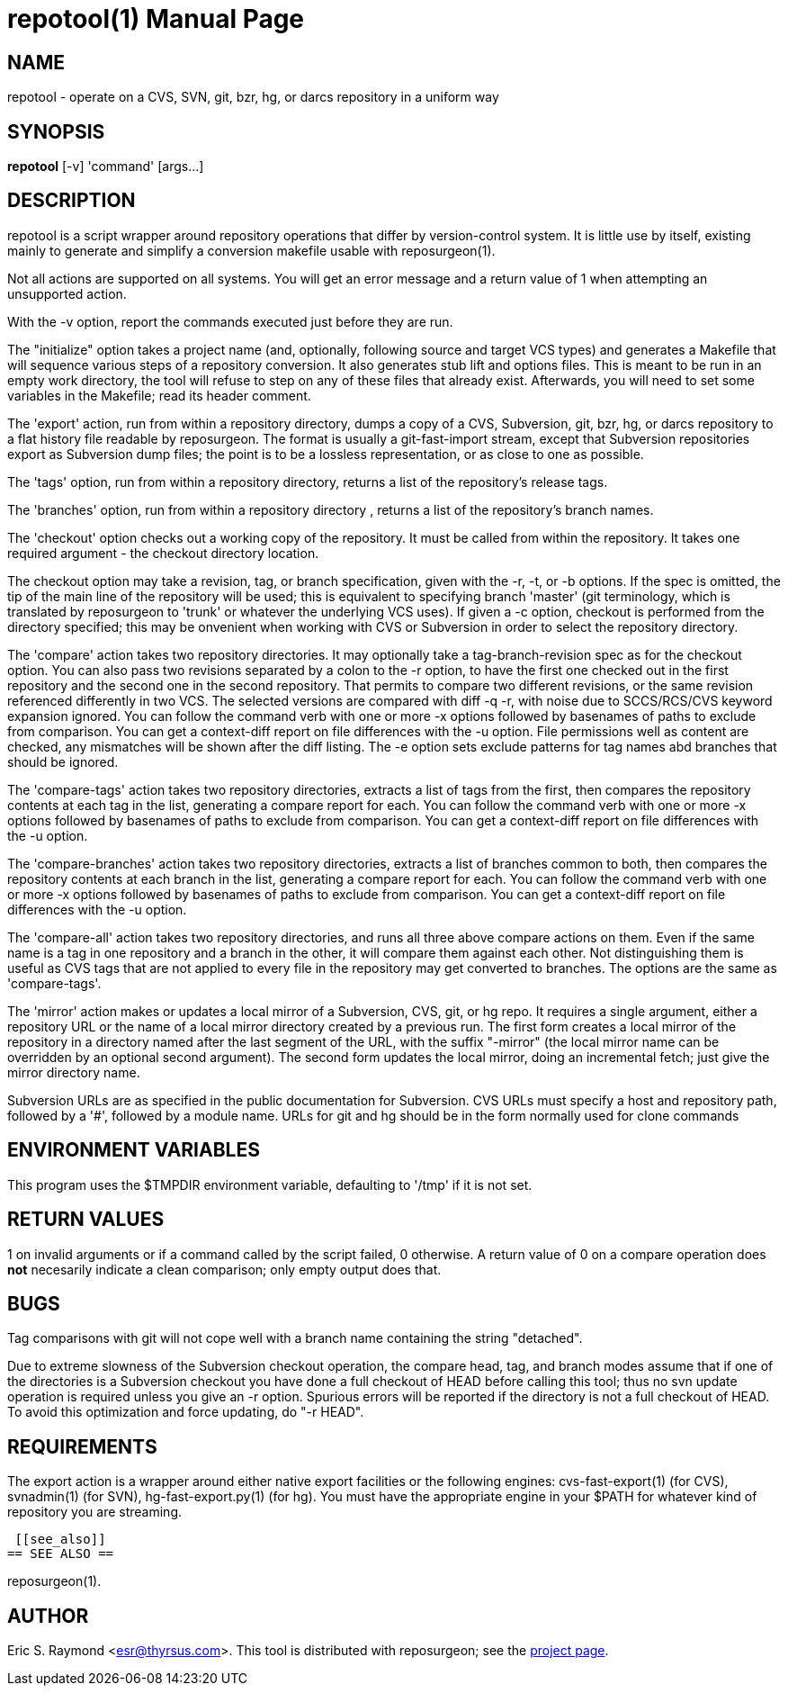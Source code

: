 = repotool(1) =
:doctype: manpage

== NAME ==
repotool - operate on a CVS, SVN, git, bzr, hg, or darcs repository in a uniform way

== SYNOPSIS ==

*repotool* [-v] 'command' [args...]

[[description]]
== DESCRIPTION ==

repotool is a script wrapper around repository operations that differ
by version-control system.  It is little use by itself, existing
mainly to generate and simplify a conversion makefile usable with
reposurgeon(1).

Not all actions are supported on all systems.  You will get an
error message and a return value of 1 when attempting an unsupported
action.

With the -v option, report the commands executed just before
they are run.

The "initialize" option takes a project name (and, optionally,
following source and target VCS types) and generates a
Makefile that will sequence various steps of a repository
conversion. It also generates stub lift and options files. This is
meant to be run in an empty work directory, the tool will refuse
to step on any of these files that already exist.  Afterwards, you
will need to set some variables in the Makefile; read its header
comment.

The 'export' action, run from within a repository directory,
dumps a copy of a CVS, Subversion, git, bzr, hg, or darcs repository
to a flat history file readable by reposurgeon. The format is usually
a git-fast-import stream, except that Subversion repositories export
as Subversion dump files; the point is to be a lossless
representation, or as close to one as possible.

The 'tags' option, run from within a repository directory,
returns a list of the repository's release tags.

The 'branches' option, run from within a repository directory ,
returns a list of the repository's branch names.

The 'checkout' option checks out a working copy of the
repository. It must be called from within the repository. It takes one
required argument - the checkout directory location.

The checkout option may take a revision, tag, or branch
specification, given with the -r, -t, or -b options. If the spec is
omitted, the tip of the main line of the repository will be used; this
is equivalent to specifying branch 'master' (git terminology, which is
translated by reposurgeon to 'trunk' or whatever the underlying VCS
uses). If given a -c option, checkout is performed from the directory
specified; this may be onvenient when working with CVS or Subversion in order 
to select the repository directory.

The 'compare' action takes two repository directories. It may
optionally take a tag-branch-revision spec as for the checkout
option. You can also pass two revisions separated by a colon to the
-r option, to have the first one checked out in the first repository
and the second one in the second repository. That permits to compare
two different revisions, or the same revision referenced differently in
two VCS. The selected versions are compared with diff -q -r, with noise
due to SCCS/RCS/CVS keyword expansion ignored.  You can follow the
command verb with one or more -x options followed by basenames of
paths to exclude from comparison. You can get a context-diff report on
file differences with the -u option. File permissions well as content
are checked, any mismatches will be shown after the diff listing.
The -e option sets exclude patterns for tag names abd branches that
should be ignored.

The 'compare-tags' action takes two repository directories,
extracts a list of tags from the first, then compares the repository
contents at each tag in the list, generating a compare report for
each.  You can follow the command verb with one or more -x options
followed by basenames of paths to exclude from comparison. You can get
a context-diff report on file differences with the -u option.

The 'compare-branches' action takes two repository directories,
extracts a list of branches common to both, then compares the repository
contents at each branch in the list, generating a compare report for
each.  You can follow the command verb with one or more -x options
followed by basenames of paths to exclude from comparison. You can get
a context-diff report on file differences with the -u option.

The 'compare-all' action takes two repository directories, and
runs all three above compare actions on them. Even if the same name is a
tag in one repository and a branch in the other, it will compare them
against each other. Not distinguishing them is useful as CVS tags that
are not applied to every file in the repository may get converted to
branches.  The options are the same as 'compare-tags'.

The 'mirror' action makes or updates a local mirror of a
Subversion, CVS, git, or hg repo. It requires a single argument,
either a repository URL or the name of a local mirror directory
created by a previous run. The first form creates a local mirror of
the repository in a directory named after the last segment of the URL,
with the suffix "-mirror" (the local mirror name can be
overridden by an optional second argument). The second form updates
the local mirror, doing an incremental fetch; just give the mirror
directory name.

Subversion URLs are as specified in the public documentation for
Subversion.  CVS URLs must specify a host and repository path,
followed by a '#', followed by a module name.  URLs for git and hg
should be in the form normally used for clone commands

[[environment]]
== ENVIRONMENT VARIABLES ==

This program uses the $TMPDIR environment variable, defaulting
to '/tmp' if it is not set.

[[return-values]]
== RETURN VALUES ==

1 on invalid arguments or if a command called by the script failed, 0
otherwise.  A return value of 0 on a compare operation does *not*
necesarily indicate a clean comparison; only empty output does that.

[[bugs]]
== BUGS ==

Tag comparisons with git will not cope well with a branch
name containing the string "detached".

Due to extreme slowness of the Subversion checkout operation,
the compare head, tag, and branch modes assume that if one of the
directories is a Subversion checkout you have done a full checkout of
HEAD before calling this tool; thus no svn update operation is
required unless you give an -r option.  Spurious errors will be
reported if the directory is not a full checkout of HEAD.  To avoid
this optimization and force updating, do "-r HEAD".


[[requirements]]
== REQUIREMENTS ==

The export action is a wrapper around either native export facilities
or the following engines: cvs-fast-export(1) (for CVS), svnadmin(1)
(for SVN), hg-fast-export.py(1) (for hg).  You must have the
appropriate engine in your $PATH for whatever kind of repository you
are streaming.

 [[see_also]]
== SEE ALSO ==

reposurgeon(1).

[[author]]
== AUTHOR ==

Eric S. Raymond <esr@thyrsus.com>. This tool is distributed with
reposurgeon; see the http://www.catb.org/~esr/reposurgeon[project
page].

// end
